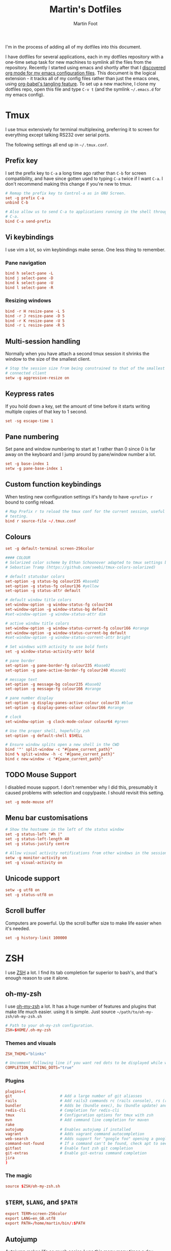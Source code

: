 #+TITLE: Martin's Dotfiles
#+AUTHOR: Martin Foot
#+EMAIL: martin.foot@du.co
#+STARTUP: indent

#+HTML_HEAD: <link rel="stylesheet" type="text/css" href="http://www.pirilampo.org/styles/readtheorg/css/htmlize.css"/>
#+HTML_HEAD: <link rel="stylesheet" type="text/css" href="http://www.pirilampo.org/styles/readtheorg/css/readtheorg.css"/>

#+HTML_HEAD: <script src="https://ajax.googleapis.com/ajax/libs/jquery/2.1.3/jquery.min.js"></script>
#+HTML_HEAD: <script src="https://maxcdn.bootstrapcdn.com/bootstrap/3.3.4/js/bootstrap.min.js"></script>
#+HTML_HEAD: <script type="text/javascript" src="http://www.pirilampo.org/styles/lib/js/jquery.stickytableheaders.js"></script>
#+HTML_HEAD: <script type="text/javascript" src="http://www.pirilampo.org/styles/readtheorg/js/readtheorg.js"></script>

#+STARTUP: overview
#+STARTUP: indent
#+STARTUP: inlineimages

#+OPTIONS: toc:3
#+OPTIONS: ^:nil

I'm in the process of adding all of my dotfiles into this document.

I have dotfiles for several applications, each in my dotfiles repository with a one-time setup task for new machines to
symlink all the files from the repository. Recently I started using emacs and shortly after that I
[[https://www.mfoot.com/blog/2015/11/22/literate-emacs-configuration-with-org-mode/][discovered org mode for my emacs configuration files]]. This document is the logical extension - it tracks all of my
config files rather than just the emacs ones, using [[http://orgmode.org/manual/Extracting-source-code.html][org-babel's tangling feature]]. To set up a new machine, I clone my
dotfiles repo, open this file and type =C-v t= (and the symlink =~/.emacs.d= for my emacs config).

* Tmux

I use tmux extensively for terminal multiplexing, preferring it to screen for everything except talking RS232 over
serial ports.

The following settings all end up in =~/.tmux.conf=.

** Prefix key
I set the prefix key to =C-a= a long time ago rather than =C-b= for screen compatibility, and have since gotten used to
typing =C-a= twice if I want =C-a=. I don't recommend making this change if you're new to tmux.

#+BEGIN_SRC conf :tangle ~/.tmux.conf
# Remap the prefix key to Control-a as in GNU Screen.
set -g prefix C-a
unbind C-b

# Also allow us to send C-a to applications running in the shell through C-a
# C-a.
bind C-a send-prefix
#+END_SRC

** Vi keybindings
I use vim a lot, so vim keybindings make sense. One less thing to remember.

*** Pane navigation
 #+BEGIN_SRC conf :tangle ~/.tmux.conf
 bind h select-pane -L
 bind j select-pane -D
 bind k select-pane -U
 bind l select-pane -R
#+END_SRC

*** Resizing windows
#+BEGIN_SRC conf :tangle ~/.tmux.conf
bind -r H resize-pane -L 5
bind -r J resize-pane -D 5
bind -r K resize-pane -U 5
bind -r L resize-pane -R 5
#+END_SRC

** Multi-session handling
Normally when you have attach a second tmux session it shrinks the window to the size of the smallest client.

#+BEGIN_SRC conf :tangle ~/.tmux.conf
# Stop the session size from being constrained to that of the smallest
# connected client
setw -g aggressive-resize on
#+END_SRC

** Keypress rates
If you hold down a key, set the amount of time before it starts writing multiple copies of that key to 1 second.

#+BEGIN_SRC conf :tangle ~/.tmux.conf
set -sg escape-time 1
#+END_SRC

** Pane numbering
 Set pane and window numbering to start at 1 rather than 0 since 0 is far away on the keyboard and I jump around by
 pane/window number a lot.

#+BEGIN_SRC conf :tangle ~/.tmux.conf
set -g base-index 1
setw -g pane-base-index 1
#+END_SRC

** Custom function keybindings
When testing new configuration settings it's handy to have =<prefix> r= bound to config reload.

#+BEGIN_SRC conf :tangle ~/.tmux.conf
# Map Prefix r to reload the tmux conf for the current session, useful for
# testing.
bind r source-file ~/.tmux.conf
#+END_SRC

** Colours
#+BEGIN_SRC conf :tangle ~/.tmux.conf
set -g default-terminal screen-256color
#+END_SRC

#+BEGIN_SRC conf :tangle ~/.tmux.conf
 #### COLOUR
 # Solarized color scheme by Ethan Schoonover adapted to tmux settings by
 # Sebastian Tramp (https://github.com/seebi/tmux-colors-solarized)

 # default statusbar colors
 set-option -g status-bg colour235 #base02
 set-option -g status-fg colour136 #yellow
 set-option -g status-attr default

 # default window title colors
 set-window-option -g window-status-fg colour244
 set-window-option -g window-status-bg default
 #set-window-option -g window-status-attr dim

 # active window title colors
 set-window-option -g window-status-current-fg colour166 #orange
 set-window-option -g window-status-current-bg default
 #set-window-option -g window-status-current-attr bright

 # Set windows with activity to use bold fonts
 set -g window-status-activity-attr bold

 # pane border
 set-option -g pane-border-fg colour235 #base02
 set-option -g pane-active-border-fg colour240 #base01

 # message text
 set-option -g message-bg colour235 #base02
 set-option -g message-fg colour166 #orange

 # pane number display
 set-option -g display-panes-active-colour colour33 #blue
 set-option -g display-panes-colour colour166 #orange

 # clock
 set-window-option -g clock-mode-colour colour64 #green

 # Use the proper shell, hopefully zsh
 set-option -g default-shell $SHELL

 # Ensure window splits open a new shell in the CWD
 bind '"' split-window -c "#{pane_current_path}"
 bind % split-window -h -c "#{pane_current_path}"
 bind c new-window -c "#{pane_current_path}"
 #+END_SRC

** TODO Mouse Support
 I disabled mouse support. I don't remember why I did this, presumably it caused problems with selection and
 copy/paste. I should revisit this setting.

#+BEGIN_SRC conf :tangle ~/.tmux.conf
set -g mode-mouse off
#+END_SRC

** Menu bar customisations
 #+BEGIN_SRC conf :tangle ~/.tmux.conf
 # Show the hostname in the left of the status window
 set -g status-left "#h |"
 set -g status-left-length 40
 set -g status-justify centre

 # Allow visual activity notifications from other windows in the session
 setw -g monitor-activity on
 set -g visual-activity on
#+END_SRC

** Unicode support
#+BEGIN_SRC conf :tangle ~/.tmux.conf
setw -g utf8 on
set -g status-utf8 on
#+END_SRC

** Scroll buffer
Computers are powerful. Up the scroll buffer size to make life easier when it's needed.

#+BEGIN_SRC conf :tangle ~/.tmux.conf
set -g history-limit 100000
#+END_SRC

* ZSH
I use [[http://www.zsh.org/][ZSH]] a lot. I find its tab completion far superior to bash's, and that's enough reason to use it alone.

** oh-my-zsh
I use [[https://github.com/robbyrussell/oh-my-zsh][oh-my-zsh]] a lot. It has a huge number of features and plugins that make life much easier. using it is
simple. Just source =~/path/to/oh-my-zsh/oh-my-zsh.sh=

 #+BEGIN_SRC conf :tangle ~/.zshrc
 # Path to your oh-my-zsh configuration.
 ZSH=$HOME/.oh-my-zsh
 #+END_SRC


*** Themes and visuals
#+BEGIN_SRC conf :tangle ~/.zshrc
ZSH_THEME="blinks"

# Uncomment following line if you want red dots to be displayed while waiting for completion
COMPLETION_WAITING_DOTS="true"
#+END_SRC

*** Plugins

#+BEGIN_SRC conf :tangle ~/.zshrc
plugins=(
git                     # Add a large number of git aliasses
rails                   # Add rails3 commands rc (rails console), rs (rails server)
bundler                 # Adds be (bundle exec), bu (bundle update) and bi (bundle install)
redis-cli               # Completion for redis-cli
tmux                    # Configuration options for tmux with zsh
mvn                     # Add command line completion for maven
rake
autojump                # Enables autojump if installed
vagrant                 # Adds vagrant command autocompletion
web-search              # Adds support for "google foo" opening a google search
command-not-found       # If a command can't be found, check apt to see which package contains it
gitfast                 # Enable fast zsh git completion
git-extras              # Enable git-extras command completion
jira
)
#+END_SRC

*** The magic
#+BEGIN_SRC conf :tangle ~/.zshrc
source $ZSH/oh-my-zsh.sh
#+END_SRC

** =$TERM=, =$LANG=, and =$PATH=
#+BEGIN_SRC conf :tangle ~/.zshrc
export TERM=screen-256color
export LANG=en_GB.utf8
export PATH=/home/martin/bin/:$PATH
#+END_SRC
** Autojump
[[https://github.com/joelthelion/autojump][Autojump]] makes life so much easier. I use this many many times a day.

#+BEGIN_SRC conf :tangle ~/.zshrc
[[ -s ~/.autojump/etc/profile.d/autojump.zsh ]] && source ~/.autojump/etc/profile.d/autojump.zsh
#+END_SRC

** Comments
Using comments like you can use them in bash (i.e. inline on the command line) requires an option to be set.

#+BEGIN_SRC conf :tangle ~/.zshrc
# Allow comments even in interactive shells
setopt interactive_comments
#+END_SRC

** Custom autocorrect commands

#+BEGIN_SRC conf :tangle ~/.zshrc
# Manually disable autocorrect for some commands
alias rspec='nocorrect rspec '
alias bundle='nocorrect bundle'
alias -g bec='bundle exec cucumber'
alias -g gp='| grep -i'
alias -s rb=vim
alias -s h=vim
alias -s cpp=vim
alias -s log=less -R
alias emacs='emacs -nw'
alias capp='cap production'
alias gcp='git cherry-pick'
#+END_SRC

** Grep configuration
I always want certain options when grepping.

Firstly, make sure we always highlight colours:

#+BEGIN_SRC conf :tangle ~/.zshrc
GREP_OPTIONS=' --color=auto --exclude=*.o'
#+END_SRC

Then let's excluded version control directories from grepping.

#+BEGIN_SRC conf :tangle ~/.zshrc
for PATTERN in .cvs .git .hg .svn docs; do
  GREP_OPTIONS="$GREP_OPTIONS --exclude-dir=$PATTERN"
done
#+END_SRC

Make it so:

#+BEGIN_SRC conf :tangle ~/.zshrc
export GREP_OPTIONS
#+END_SRC

** Extracting files
I am woefully bad at remembering the options to =tar=. Here's a useful function I found on [[https://indlovu.wordpress.com/2010/07/26/useful-bash-functions][StackOverflow]].

#+BEGIN_SRC conf :tangle ~/.zshrc
function extract () {
  if [ -f $1 ] ; then
    case $1 in
      *.tar.bz2)   tar xjf $1         ;;
      *.tar.gz)    tar xzf $1         ;;
      *.bz2)       bunzip2 $1         ;;
      *.rar)       rar x $1           ;;
      *.gz)        gunzip $1          ;;
      *.tar)       tar xf $1          ;;
      *.tbz2)      tar xjf $1         ;;
      *.tgz)       tar xzf $1         ;;
      *.zip)       unzip $1           ;;
      *.Z)         uncompress $1      ;;
      *.7z)        7z x $1            ;;
      *)           echo "'$1' cannot be extracted via extract()" ;;
    esac
  else
    echo "'$1' is not a valid file"
  fi
}
#+END_SRC

** Terminal locking
I always manage to hit the terminal locking =C-s= and =C-q= characters, so I just disable them.

#+BEGIN_SRC conf :tangle ~/.zshrc
stty start undef stop undef
#+END_SRC

** RVM
#+BEGIN_SRC conf :tangle ~/.zshrc
export PATH="$PATH:$HOME/.rvm/bin" # Add RVM to PATH for scripting
[[ -s "$HOME/.rvm/scripts/rvm" ]] && . "$HOME/.rvm/scripts/rvm"
#+END_SRC
* Rubygems
This file defines parameters for rubygems. These settings all end up in =~/.gemrc=.

#+BEGIN_SRC conf :tangle ~/.gemrc
gem: --no-rdoc --no-ri --local-install
#+END_SRC

* Git
This is the contents of =~/.gitconfig=

#+BEGIN_SRC conf :tangle ~/.gitconfig
[user]
  name = Martin Foot
  email = martin@mfoot.com
[color]
  branch = auto
  diff = auto
  interactive = auto
  status = auto
[core]
  autocrlf = false
  editor = emacs
  excludesfile = ~/.gitignore
  whitespace = trailing-space,space-before-tab
[advice]
  statusHints = false
[diff]
  renames = copies
[branch]
  autosetupmerge = true
[push]
  default = current
[rerere]
  enabled = true
[merge]
  stat = true
#+END_SRC

* Xdefaults

#+BEGIN_SRC conf :tangle ~/.Xdefaults
!-------------------------------------------------------------------------------
! Xft settings
!-------------------------------------------------------------------------------

Xft.dpi:                    96
Xft.antialias:              false
Xft.rgba:                   rgb
Xft.hinting:                true
Xft.hintstyle:              hintslight

!-------------------------------------------------------------------------------
! URxvt settings
! Colours lifted from Solarized (http://ethanschoonover.com/solarized)
! More info at:
! http://pod.tst.eu/http://cvs.schmorp.de/rxvt-unicode/doc/rxvt.1.pod
!-------------------------------------------------------------------------------

URxvt.depth:                32
URxvt.geometry:             90x30
URxvt.transparent:          false
URxvt.fading:               0
! URxvt.urgentOnBell:         true
! URxvt.visualBell:           true
URxvt.loginShell:           true
URxvt.saveLines:            50
URxvt.internalBorder:       3
URxvt.lineSpace:            0

! Fonts
URxvt.allow_bold:           false
!URxvt.font:                 -*-terminus-medium-r-normal-*-12-120-72-72-c-60-iso8859-1
!URxvt*font: xft:Monospace:pixelsize=14
!URxvt*boldFont: xft:Monospace:pixelsize=14

URxvt*font: xft:Inconsolata\-dz for Powerline:pixelsize=14
URxvt*boldFont: xft:Inconsolata-dz-Powerline:pixelsize=12


! Fix font space
!URxvt*letterSpace: -1

! Scrollbar
URxvt.scrollStyle:          rxvt
URxvt.scrollBar:            false

! Perl extensions
URxvt.perl-ext-common:      default,matcher
URxvt.matcher.button:       1
URxvt.urlLauncher:          firefox

! Cursor
URxvt.cursorBlink:          true
URxvt.cursorColor:          #657b83
URxvt.cursorUnderline:      false

! Pointer
URxvt.pointerBlank:         true

!!Source http://github.com/altercation/solarized

*background: #002b36
*foreground: #657b83
!!*fading: 40
*fadeColor: #002b36
*cursorColor: #93a1a1
*pointerColorBackground: #586e75
*pointerColorForeground: #93a1a1

!! black dark/light
*color0: #073642
*color8: #002b36

!! red dark/light
*color1: #dc322f
*color9: #cb4b16

!! green dark/light
*color2: #859900
*color10: #586e75

!! yellow dark/light
*color3: #b58900
*color11: #657b83

!! blue dark/light
*color4: #268bd2
*color12: #839496

!! magenta dark/light
*color5: #d33682
*color13: #6c71c4

!! cyan dark/light
*color6: #2aa198
*color14: #93a1a1

!! white dark/light
*color7: #eee8d5
*color15: #fdf6e3

#+END_SRC

* Xresources

Make links open in the default browser.

#+BEGIN_SRC conf :tangle ~/.Xresources
URxvt.url-launcher: /usr/bin/xdg-open
#+END_SRC


#+BEGIN_SRC conf :tangle ~/.Xresources
!! drop in Solarized colorscheme for Xresources/Xdefaults

!!SOLARIZED HEX     16/8 TERMCOL  XTERM/HEX   L*A*B      RGB         HSB
!!--------- ------- ---- -------  ----------- ---------- ----------- -----------
!!base03    #002b36  8/4 brblack  234 #1c1c1c 15 -12 -12   0  43  54 193 100  21
!!base02    #073642  0/4 black    235 #262626 20 -12 -12   7  54  66 192  90  26
!!base01    #586e75 10/7 brgreen  240 #585858 45 -07 -07  88 110 117 194  25  46
!!base00    #657b83 11/7 bryellow 241 #626262 50 -07 -07 101 123 131 195  23  51
!!base0     #839496 12/6 brblue   244 #808080 60 -06 -03 131 148 150 186  13  59
!!base1     #93a1a1 14/4 brcyan   245 #8a8a8a 65 -05 -02 147 161 161 180   9  63
!!base2     #eee8d5  7/7 white    254 #e4e4e4 92 -00  10 238 232 213  44  11  93
!!base3     #fdf6e3 15/7 brwhite  230 #ffffd7 97  00  10 253 246 227  44  10  99
!!yellow    #b58900  3/3 yellow   136 #af8700 60  10  65 181 137   0  45 100  71
!!orange    #cb4b16  9/3 brred    166 #d75f00 50  50  55 203  75  22  18  89  80
!!red       #dc322f  1/1 red      160 #d70000 50  65  45 220  50  47   1  79  86
!!magenta   #d33682  5/5 magenta  125 #af005f 50  65 -05 211  54 130 331  74  83
!!violet    #6c71c4 13/5 brmagenta 61 #5f5faf 50  15 -45 108 113 196 237  45  77
!!blue      #268bd2  4/4 blue      33 #0087ff 55 -10 -45  38 139 210 205  82  82
!!cyan      #2aa198  6/6 cyan      37 #00afaf 60 -35 -05  42 161 152 175  74  63
!!green     #859900  2/2 green     64 #5f8700 60 -20  65 133 153   0  68 100  60

#define S_base03        #002b36
#define S_base02        #073642
#define S_base01        #586e75
#define S_base00        #657b83
#define S_base0         #839496
#define S_base1         #93a1a1
#define S_base2         #eee8d5
#define S_base3         #fdf6e3
#define S_yellow        #b58900
#define S_orange        #cb4b16
#define S_red           #dc322f
#define S_magenta       #d33682
#define S_violet        #6c71c4
#define S_blue          #268bd2
#define S_cyan          #2aa198
#define S_green         #859900

*background:            S_base03
*foreground:            S_base00
*fading:                40
*fadeColor:             S_base03
*cursorColor:           S_base1
*pointerColorBackground:S_base01
*pointerColorForeground:S_base1

!! black dark/light
*color0:                S_base02
*color8:                S_base03

!! red dark/light
*color1:                S_red
*color9:                S_orange

!! green dark/light
*color2:                S_green
*color10:               S_base01

!! yellow dark/light
*color3:                S_yellow
*color11:               S_base00

!! blue dark/light
*color4:                S_blue
*color12:               S_base0

!! magenta dark/light
*color5:                S_magenta
*color13:               S_violet

!! cyan dark/light
*color6:                S_cyan
*color14:               S_base1

!! white dark/light
*color7:                S_base2
*color15:               S_base3

#+END_SRC
